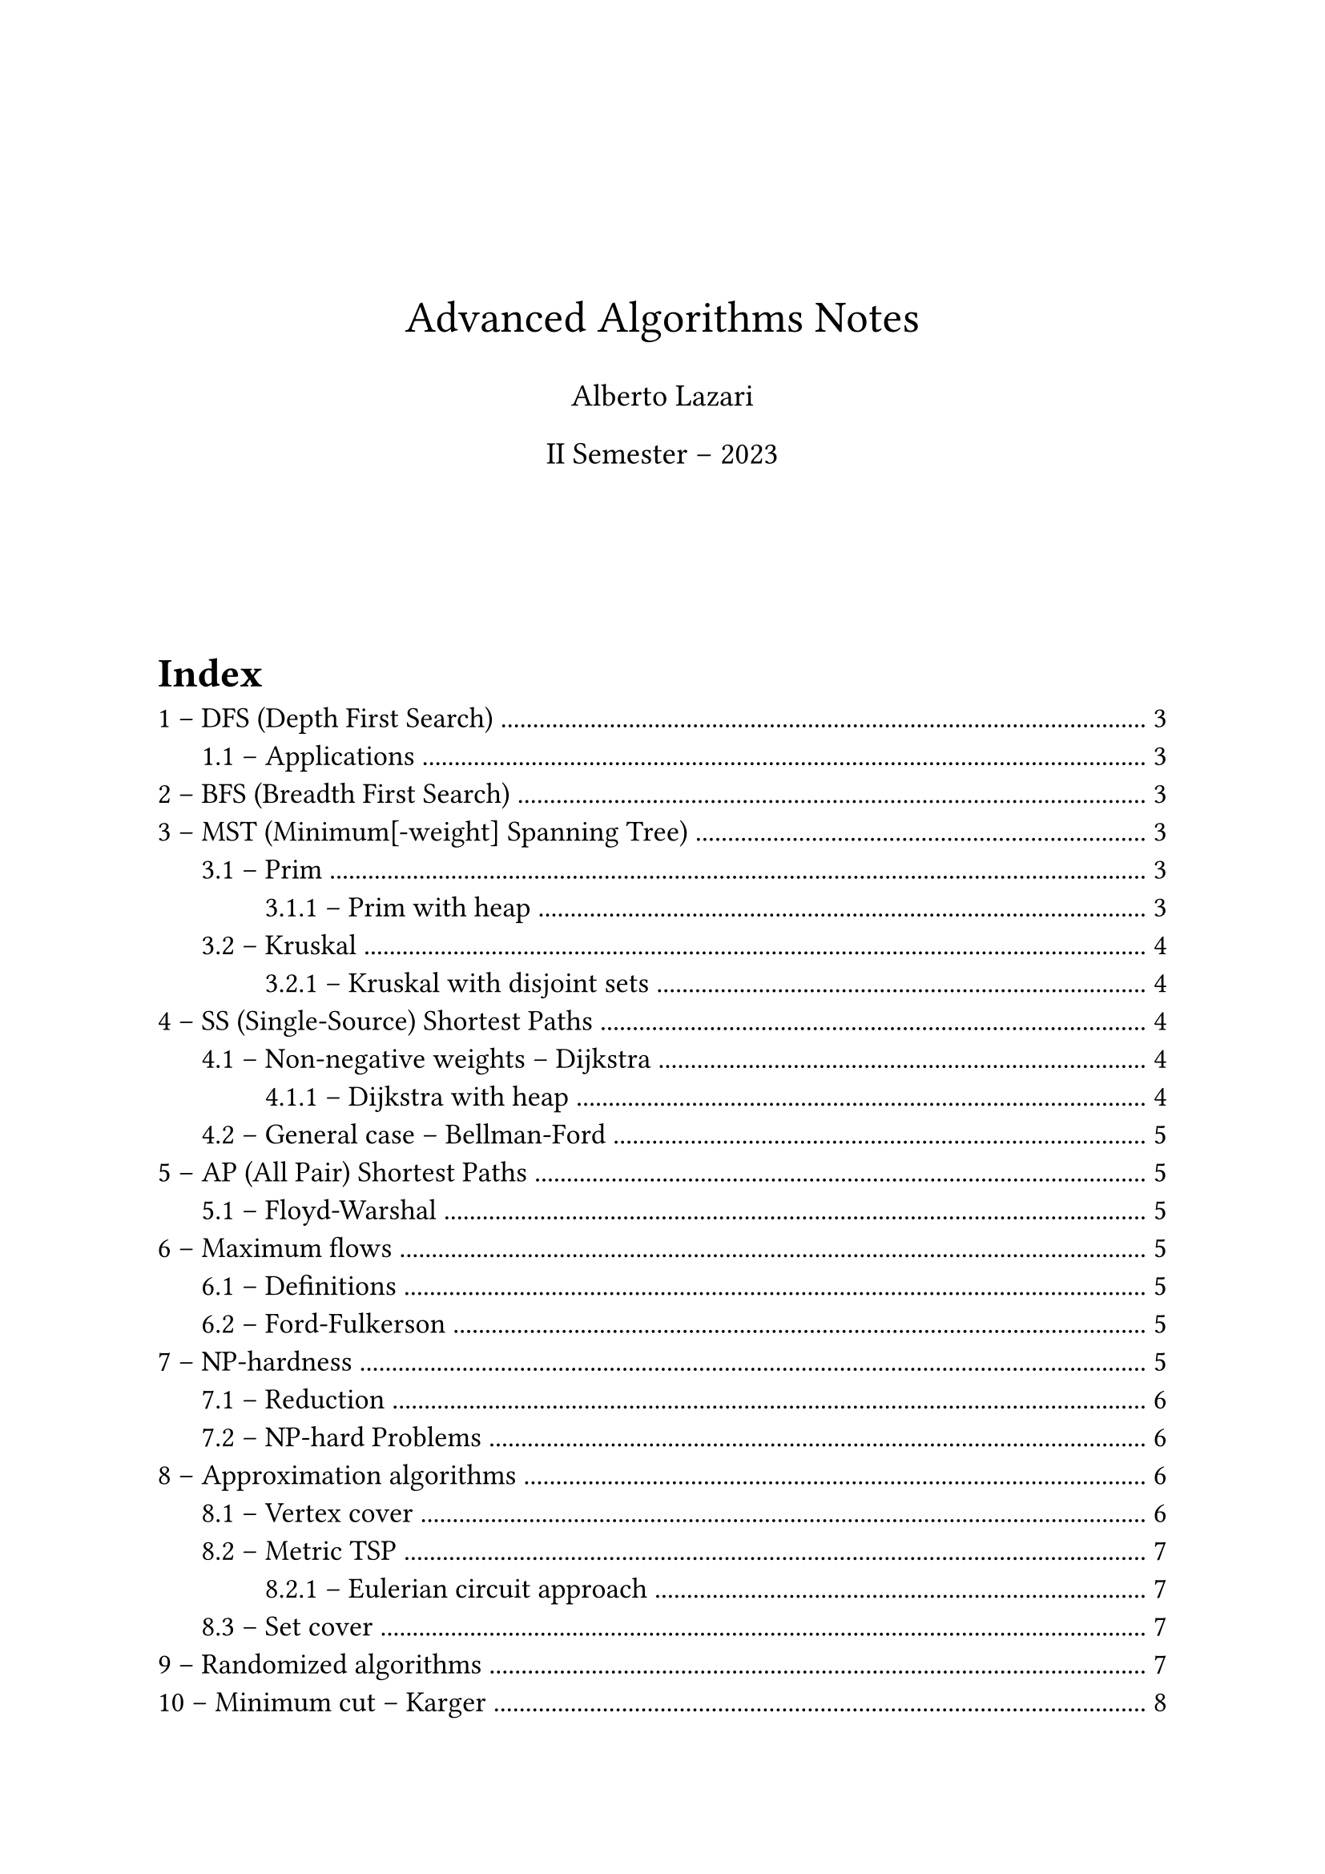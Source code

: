 #set text(
  size: 13pt,
  // Sans serif font
  font: ("Arial"),
)
#set heading(numbering: "1.1 –")
#set list(marker: ([•], [--]))

#let make_title(title: none, author: none, date: none) = {
  v(5em)
  align(center, text(size: 20pt, title))
  align(center, text(size: 14pt, author))
  align(center, text(size: 14pt, date))
  v(5em)
}

// Comment-style lecture number annotation (# Lecture n)
#let lecture(number) = {
  set text(gray)
  [\# Lecture #number]
}


#make_title(
  title: "Advanced Algorithms Notes",
  author: "Alberto Lazari",
  date: "II Semester – 2023",
)

#outline(
  title: "Index",
  indent: true,
)
#pagebreak()

#lecture(2)
= DFS (Depth First Search)
/ Complexity: $O (n + m)$

== Applications
Derived using DFS (or BFS) in $O (n + m)$
- Path between source vertex $s$ to arbitrary $t$: add a `parent` field to vertices. When $t$ is found return the parents backtrace
- Find cycle: use `parent` field on vertices and `ancestor` on edges
- Connected components:
  + run DFS (or BFS) $n$ times
  + Keep a counter $k$ to increment on every "untouched" source vertex
  + Assign $k$ to $v."id"$, instead of 1 $->$ label vertexes based on its component
  + If at the end $k > 1$, then multiple components were found

#lecture(3)
= BFS (Breadth First Search)
/ Complexity: $O (n + m)$

= MST (Minimum[-weight] Spanning Tree)
$"MST" (G = (V, E), s)$

Tree created from a source vertex $s$, the root of the tree

#lecture(4)
== Prim
/ Complexity: $O (m dot n)$

Make cuts to separate a growing set $A$ (initialized to ${s}$), and find _light edges_.
Add the light edge found with the cut to $A$ and repeat, until you have a tree (no more vertices outside $V \\ A$)

The search for the light edge is $O (m)$ and is repeated $n$ times, but it can be optimized

=== Prim with heap
/ Complexity: $O (m log n)$

Use a heap to store vertices, ordered on their cost to reach from a vertex already processed (light edge that crosses the cut)
For every vertex that you put in $A$ (actually that you extract from the heap $H$) check if you can update the cost of the vertices still in $H$

In order to keep trace of the actual edges, instead of the vertices, it's needed to save the parent of every vertex you update

The complexity is actually $O (n log n + m log n)$, but graph $G$ is connected $=> m >= n - 1$

#lecture(5)
== Kruskal
/ Complexity: $O (m dot n)$ (when implemented with adjacency list, because of frequent cycle checks)

Extremely simple:
+ $A$ is an empty forest;
+ Sort $E$ by weight (ascending order);
+ If adding $e in E$ to $A$ keeps it a forest (doesn't introduce cycles) add it

=== Kruskal with disjoint sets
/ Complexity: $O (m log n)$ (same of Prim with heap)

Use union-find data structure: connected components are disjoint sets to join in $O (log n)$ time. Finds if a node is in a set in $O (log n)$ time $=>$ cycle checks in logarithmic time

It's still an open problem to find MST implementation in $O (m)$

#lecture(7)
= SS (Single-Source) Shortest Paths
$"SSSP" (G = (V, E), s in V)$, where $G$ directed, weighted graph

Returns: $"len" (v) = "dist" (s, v), forall v in V$

== Non-negative weights -- Dijkstra
/ Complexity: $O (m dot n)$

Similar to Prim:
+ Growing region (vertices set) $X = {s}$
+ Select minimum-weight vertex $e$ between $X$ and $V \\ X : e = (u, v)$, where $u in X$ and $v in.not X$
+ Add $v$ to $X$ and set $"SP" (v) = "SP" (u) + w (e)$

=== Dijkstra with heap
/ Complexity: $O ((m + n) log n)$

Similar to Prim implementation with heaps

#lecture(8)
== General case -- Bellman-Ford
/ Complexity: $O (m dot n)$

Need to forbid negative cycles in shortest paths, they lead to infinitely small paths $->$ doesn't even make sense to speak about shortest paths

Bellman-Ford returns either $"SSSP" (G, s)$ or a declaration that $G$ has a negative cycle

Refine every shortest path every iteration (check every edge).
In $n - 1$ iterations it reaches a fix-point.
If it doesn't it means a negative cycle exist

In 2022 a *near-linear* algorithm was found

= AP (All Pair) Shortest Paths
Returns: $"dist" (v, u), forall v, u in V$

Running Bellman-Ford $n$ times have complexity $O (m dot n^2)$.
With dynamic programming complexity can be reduced up to $O (n^3 log n)$

== Floyd-Warshal
/ Complexity: $O (n^3)$

Iterate on 3 vertices $u, v, k in V$ in 3 nested loops, testing whether using $k$ in the path is better

To catch negative cycles it's sufficient to check that $"dist" (v, v) >= 0, forall v in V$

#lecture(10)
= Maximum flows
== Definitions
/ Flow network: graph where edges have a capacity $c : E -> RR^+$.
A source $s$ and a sink $t$ are specified

/ Flow: $f : E -> RR^+, |f| = display(sum_((s, v) in E)) f (s, v)$, basically the flow on the first edges \
Flow is conserved through the graph and has to be $<=$ than capacity for all edges

== Ford-Fulkerson
/ Complexity: $O (m dot |f^*|)$, where $|f|$: maximum flow

#lecture(11)
= NP-hardness
Similar polynomial and NP-hard problems:
- Eulerian vs Hamiltonian circuit: cycle traversing every edge ($O (n)$) vs vertex (NP-hard) only once
- MST vs TSP: give paths to (spanning tree, $O (m log n)$) vs a tour between (NP-hard) all vertices, minimizing the sum of the weights of the edges used

- Class P: Polynomial time problems
- Class NP: Non-deterministic Polynomial
- Class NP-hard: if proving a problem polynomial would mean all NP is polynomial it's NP-hard

== Reduction
A $<$ B $->$ B is used to solve A

A $<_p$ B $->$ A reduces to B in polynomial time: a polynomial algorithm exists to convert an input instance for A in one for B that is then used to solve A

if A is NP-hard and A $<_p$ B $==>$ B is NP-hard

== NP-hard Problems
- *SAT*: first NP-hard proved, by Cook-Levin theorem
- *3-SAT*: SAT $<_p$ 3-SAT
- *Maximum Independent Set*: 3-SAT $<_p$ MIS (maximum number of vertices with no edge between them)
- *Hamiltonian circuit*
- *TSP* (Traveling Salesperson Problem): Hamiltonian circuit $<_p$ TSP
- *Metric TSP*: TSP with triangular inequality on paths (direct paths are always shorter than the ones using other vertices)
- *Maximum clique*: largest complete sub-graph
- *Minimum vertex cover*: minimum number of vertices that "touches" all edges
- *Minimum set cover*: vertex cover $<_p$ set cover (minimum number of subsets tu cover an original set)

#lecture(12)
= Approximation algorithms
== Vertex cover
/ Complexity: $O (n + m)$
/ Approximation factor: 2

/ Matching: set of edges with no common vertex

== Metric TSP
/ Complexity: $O (m log n)$
/ Approximation factor: 2 (tight)

Build an MST with Prim/Kruskal and return the full preorder chain (DFS with pre and post visits (with repetitions)) of the tree

=== Eulerian circuit approach
// TODO: find complexity
/ Complexity: polynomial
/ Approximation factor: $2 \/ 3$

Find a minimum weight perfect matching between odd-degree vertices and add those edges to the MST.
Now the graph has all vertices with even degree $=>$ it is Eulerian

Return the Eulerian cycle of the graph

A $3 \/ 2 - epsilon$ approximation has been found, where $epsilon = 10^(-36)$

#lecture(17)
== Set cover
/ Complexity: $O (n dot |F| dot min {n, |F|})$, where $n = |X|$ (cubic)
/ Approximation factor: $ceil(log_2 n) + 1 = Theta (log n)$

Variables:
- $X$: original set, with all possible elements
- $F$: set of subsets of $X$

Greedy algorithm on subset in $F$ with most elements in $X$.
At each step select the subset and remove its elements from $X$ and repeat

= Randomized algorithms
- Las Vegas: always correct (randomized quicksort)
- Monte Carlo: may return wrong values, though high probability of correct result
  - One sided: decision problems give only false positives/negatives
  - Two sided: decision problems may fail in any case

#lecture(19)

/ High probability: algorithm $A_Pi$ for problem $Pi$
$ "has complexity" f (n) \/ "is correct" $
with high probability if
$ exists c, d > 0. "Pr" (A "has complexity" > c f (n)) \/ "Pr" (A "is not correct") < 1 / (n^d) $

= Minimum cut -- Karger
/ Complexity: $O (n^4 log n)$

Minimum number of edges to remove, in order to disconnect the (multi)graph

== Algorithm
Repeat _Full Contraction_ $k$ times, to reduce error

Karger returns the minimum with _high probability_ ($"Pr (fail)" < display(1 / n^d)$) with $k = display((d n^2 ln n) / 2) = Theta (n^2 log n)$

== Definitions
=== Multigraphs
/ Multiplicity: $m : SS -> NN, m (e) = "occurrences of an element" e in "multiset" SS$

$cal(G = (V, E))$ is a multigraph, where $cal(E)$ is a multiset

=== Full Contraction
/ Complexity: $O (n^2)$

Choose a random edge and contract on it, until two vertices remain

/ Contraction: contract a graph $cal(G)$ on edge $(u, v) in cal(E)$ (join vertices of the edge):
- Delete $u$
- Delete all edges between $u$ and $v$
- Move all edges of $u$ to $v$

== Karger-Stein
/ Complexity: $O (n^2 log^3 n)$

Avoids first $display(n / sqrt(2))$ iterations

== 2020 version
/ Complexity: $O (m log n)$

#lecture(21)
= Chernoff bounds
Upper bounds on probability of the value of a variable $X = display(sum_(i = 1)^n) X_i$

$ "Pr" (X > (1 + delta) mu) < ( e^delta / (1 + delta)^(1 + delta) )^mu $
$forall delta > 0, mu = E[X]$

== Variants
- $"Pr" (X < (1 - delta) mu) < e^( (- mu delta^2) / 2 )$, when $0 < delta <= 1$
- $"Pr" (X > (1 + delta) mu) < e^( (- mu delta^2) / 2 )$, when $0 < delta <= 2e - 1$
